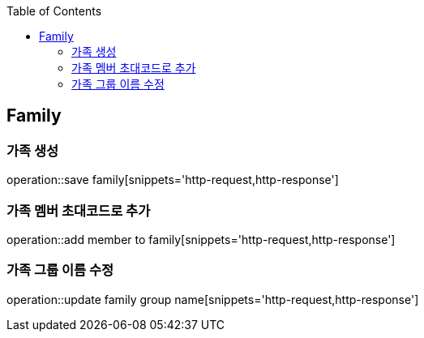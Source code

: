 :doctype: book
:icons: font
:source-highlighter: highlightjs
:toc: left
:toclevels: 4

== Family
=== 가족 생성
operation::save family[snippets='http-request,http-response']

=== 가족 멤버 초대코드로 추가
operation::add member to family[snippets='http-request,http-response']

=== 가족 그룹 이름 수정
operation::update family group name[snippets='http-request,http-response']
